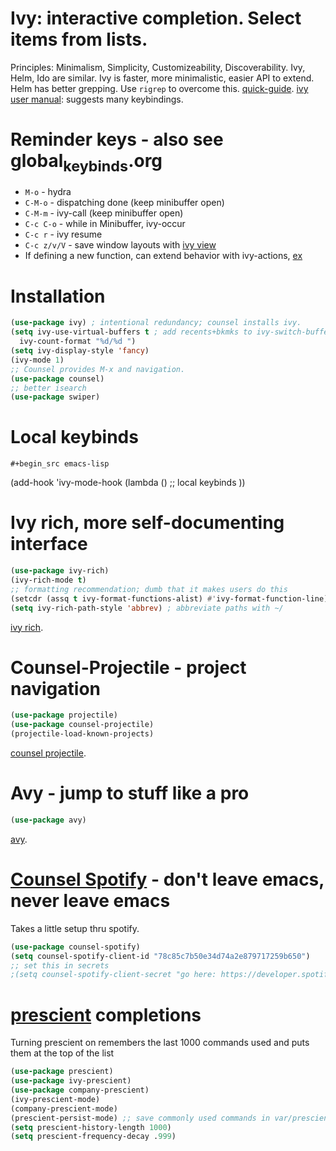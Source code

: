 * Ivy: interactive completion. Select items from lists.
Principles: Minimalism, Simplicity, Customizeability, Discoverability.
Ivy, Helm, Ido are similar. Ivy is faster, more minimalistic, easier API to extend. Helm has better grepping. Use =rigrep= to overcome this.
[[https://writequit.org/denver-emacs/presentations/2017-04-11-ivy.html][quick-guide]]. [[https://writequit.org/denver-emacs/presentations/2017-04-11-ivy.html][ivy user manual]]: suggests many keybindings.

* Reminder keys - also see global_keybinds.org
- =M-o= - hydra
- =C-M-o= - dispatching done (keep minibuffer open)
- =C-M-m= - ivy-call (keep minibuffer open)
- =C-c C-o= - while in Minibuffer, ivy-occur
- =C-c r= - ivy resume
- =C-c z/v/V= - save window layouts with [[https://oremacs.com/2016/06/27/ivy-push-view/][ivy view]]
- If defining a new function, can extend behavior with ivy-actions, [[https://oremacs.com/swiper/#example---define-a-new-command-with-several-actions][ex]]
* Installation
#+begin_src emacs-lisp
  (use-package ivy) ; intentional redundancy; counsel installs ivy.
  (setq ivy-use-virtual-buffers t ; add recents+bkmks to ivy-switch-buffer
    ivy-count-format "%d/%d ")
  (setq ivy-display-style 'fancy)
  (ivy-mode 1)
  ;; Counsel provides M-x and navigation.
  (use-package counsel)
  ;; better isearch
  (use-package swiper)
#+end_src

* Local keybinds
: #+begin_src emacs-lisp
	(add-hook 'ivy-mode-hook
    (lambda ()
      ;; local keybinds
      ))
#+end_src
* Ivy rich, more self-documenting interface
#+begin_src emacs-lisp
  (use-package ivy-rich)
  (ivy-rich-mode t)
  ;; formatting recommendation; dumb that it makes users do this
  (setcdr (assq t ivy-format-functions-alist) #'ivy-format-function-line)
  (setq ivy-rich-path-style 'abbrev) ; abbreviate paths with ~/
#+end_src
[[https://github.com/Yevgnen/ivy-rich][ivy rich]].

* Counsel-Projectile - project navigation
#+begin_src emacs-lisp
(use-package projectile)
(use-package counsel-projectile)
(projectile-load-known-projects)
#+end_src
[[https://github.com/ericdanan/counsel-projectile][counsel projectile]].

* Avy - jump to stuff like a pro
#+begin_src emacs-lisp
(use-package avy)
#+end_src
[[https://github.com/abo-abo/avy][avy]].
* [[https://github.com/Lautaro-Garcia/counsel-spotify][Counsel Spotify]] - don't leave emacs, never leave emacs
Takes a little setup thru spotify.
#+begin_src emacs-lisp
  (use-package counsel-spotify)
  (setq counsel-spotify-client-id "78c85c7b50e34d74a2e879717259b650")
  ;; set this in secrets
  ;(setq counsel-spotify-client-secret "go here: https://developer.spotify.com/dashboard/applications/78c85c7b50e34d74a2e879717259b650")
#+end_src
* [[https://github.com/raxod502/prescient.el][prescient]] completions
Turning prescient on remembers the last 1000 commands used and puts them at the top of the list
#+begin_src emacs-lisp
 (use-package prescient)
 (use-package ivy-prescient)
 (use-package company-prescient)
 (ivy-prescient-mode)
 (company-prescient-mode)
 (prescient-persist-mode) ;; save commonly used commands in var/prescient-save.el
 (setq prescient-history-length 1000)
 (setq prescient-frequency-decay .999)
#+end_src
